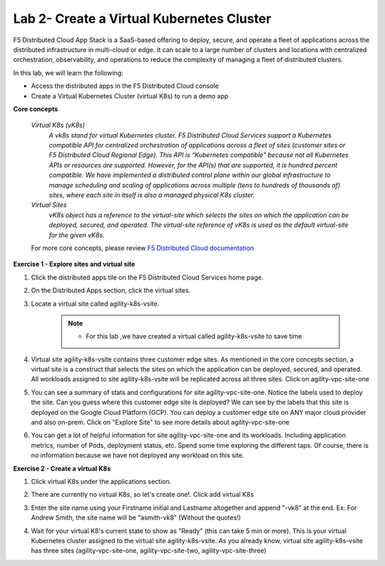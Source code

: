 Lab 2- Create a Virtual Kubernetes Cluster
-------------------------------------------

F5 Distributed Cloud App Stack is a SaaS-based offering to deploy, secure, and operate a fleet of applications across the distributed infrastructure in multi-cloud or edge. It can scale to a large number of clusters and locations with centralized orchestration, observability, and operations to reduce the complexity of managing a fleet of distributed clusters.

In this lab, we will learn the following:

•  Access the distributed apps in the F5 Distributed Cloud console

•  Create a Virtual Kubernetes Cluster (virtual K8s) to run a demo app

**Core concepts**

   *Virtual K8s (vK8s)*
      `A vk8s stand for virtual Kubernetes cluster. F5 Distributed Cloud Services support a Kubernetes compatible API for centralized orchestration of applications across a fleet of sites 
      (customer sites or F5 Distributed Cloud Regional Edge). This API is “Kubernetes compatible” because not all Kubernetes APIs or resources 
      are supported. However, for the API(s) that are supported, it is hundred percent compatible. We have implemented a distributed control 
      plane within our global infrastructure to manage scheduling and scaling of applications across multiple (tens to hundreds of thousands of) 
      sites, where each site in itself is also a managed physical K8s cluster.`

   *Virtual Sites*
      `vK8s object has a reference to the virtual-site which selects the sites on which the application can be deployed, secured, and operated. 
      The virtual-site reference of vK8s is used as the default virtual-site for the given vK8s.`

   For more core concepts, please review `F5 Distributed Cloud documentation <https://docs.cloud.f5.com/docs/ves-concepts>`_

**Exercise 1 - Explore sites and virtual site**

#. Click the distributed apps tile on the F5 Distributed Cloud Services home page.

   .. image:: ../images/distributedappclick.png
      :width: 400pt

#. On the Distributed Apps section, click the virtual sites.

   .. image:: ../images/distributedappclickvirtualsite.png
      :width: 250pt


#. Locate a virtual site called agility-k8s-vsite.

    .. NOTE::
        - For this lab ,we have created a virtual called agility-k8s-vsite to save time 

   .. image:: ../images/distributedappclickagilityk8svsite.png
      :width: 400pt

#. Virtual site agility-k8s-vsite contains three customer edge sites. As mentioned in the core concepts section, a virtual site is a construct that 
   selects the sites on which the application can be deployed, secured, and operated. All workloads assigned to site agility-k8s-vsite will be 
   replicated across all three sites. Click on agility-vpc-site-one

   .. image:: ../images/distributedappclickvpcsiteone.png
      :width: 400pt

#. You can see a summary of stats and configurations for site agility-vpc-site-one. Notice the labels used to deploy the site. Can you guess where 
   this customer edge site is deployed? We can see by the labels that this site is deployed on the Google Cloud Platform (GCP). You can deploy a 
   customer edge site on ANY major cloud provider and also on-prem. Click on "Explore Site" to see more details about agility-vpc-site-one

   .. image:: ../images/distributedappclickvpcsiteoneexploresite.png
      :width: 400pt

#. You can get a lot of helpful information for site agility-vpc-site-one and its workloads. Including application metrics, number of Pods, 
   deployment status, etc. Spend some time exploring the different taps. Of course, there is no information because we have not deployed any workload on this site.

   .. image:: ../images/distributedappclickvpcsiteoneexploresite2.png
      :width: 400pt

**Exercise 2 - Create a virtual K8s**

#. Click virtual K8s under the applications section.

   .. image:: ../images/distributedappclickvirtualk8s.png
      :width: 250pt

#. There are currently no virtual K8s, so let's create one!. Click add virtual K8s

   .. image:: ../images/distributedappclickaddvirtualk8s.png
      :width: 250pt

#. Enter the site name using your Firstname initial and Lastname altogether and append "-vk8" at the end. Ex: For Andrew Smith, the site name will be "asmith-vk8" (Without the quotes!)

   .. image:: ../images/distributedappclickvirtualk8ssettings.png
      :width: 400pt

   .. image:: ../images/distributedappclickvirtualk8ssettings2.png
      :width: 250pt


#. Wait for your virtual K8's current state to show as "Ready" (this can take 5 min or more). This is your virtual Kubernetes cluster assigned to the virtual site agility-k8s-vsite. 
   As you already know, virtual site agility-k8s-vsite has three sites (agility-vpc-site-one, agility-vpc-site-two, agility-vpc-site-three)  

   .. image:: ../images/distributedappclickvirtualk8sstatus.png
      :width: 400pt


